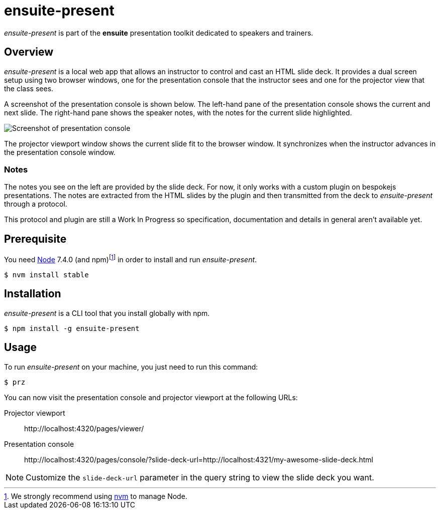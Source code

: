 = ensuite-present

_ensuite-present_ is part of the *ensuite* presentation toolkit dedicated to speakers and trainers.

== Overview

_ensuite-present_ is a local web app that allows an instructor to control and cast an HTML slide deck.
It provides a dual screen setup using two browser windows, one for the presentation console that the instructor sees and one for the projector view that the class sees.

A screenshot of the presentation console is shown below.
The left-hand pane of the presentation console shows the current and next slide.
The right-hand pane shows the speaker notes, with the notes for the current slide highlighted.

image::docs/presentation-console-screenshot.jpg[Screenshot of presentation console]

The projector viewport window shows the current slide fit to the browser window.
It synchronizes when the instructor advances in the presentation console window.

=== Notes

The notes you see on the left are provided by the slide deck.
For now, it only works with a custom plugin on bespokejs presentations.
The notes are extracted from the HTML slides by the plugin and then transmitted from the deck to _ensuite-present_ through a protocol.

This protocol and plugin are still a Work In Progress so specification, documentation and details in general aren't available yet.

== Prerequisite

You need https://nodejs.org[Node] 7.4.0 (and npm){blank}footnoteref:[nvm,We strongly recommend using https://github.com/creationix/nvm[nvm] to manage Node.] in order to install and run _ensuite-present_.

 $ nvm install stable

== Installation

_ensuite-present_ is a CLI tool that you install globally with npm.

 $ npm install -g ensuite-present

== Usage

To run _ensuite-present_ on your machine, you just need to run this command:

 $ prz

You can now visit the presentation console and projector viewport at the following URLs:

 Projector viewport::
 \http://localhost:4320/pages/viewer/

 Presentation console::
 \http://localhost:4320/pages/console/?slide-deck-url=http://localhost:4321/my-awesome-slide-deck.html

NOTE: Customize the `slide-deck-url` parameter in the query string to view the slide deck you want.

